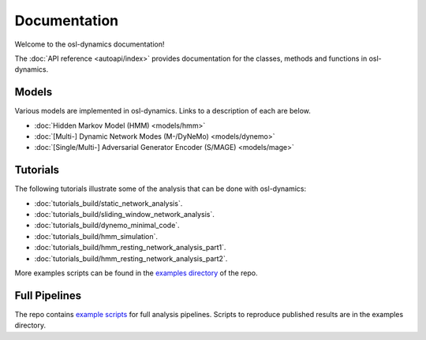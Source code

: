 Documentation
=============

Welcome to the osl-dynamics documentation!

The :doc:`API reference <autoapi/index>` provides documentation for the classes, methods and functions in osl-dynamics.

Models
------

Various models are implemented in osl-dynamics. Links to a description of each are below.

- :doc:`Hidden Markov Model (HMM) <models/hmm>`
- :doc:`[Multi-] Dynamic Network Modes (M-/DyNeMo) <models/dynemo>`
- :doc:`[Single/Multi-] Adversarial Generator Encoder (S/MAGE) <models/mage>`

Tutorials
---------

The following tutorials illustrate some of the analysis that can be done with osl-dynamics:

- :doc:`tutorials_build/static_network_analysis`.
- :doc:`tutorials_build/sliding_window_network_analysis`.
- :doc:`tutorials_build/dynemo_minimal_code`.
- :doc:`tutorials_build/hmm_simulation`.
- :doc:`tutorials_build/hmm_resting_network_analysis_part1`.
- :doc:`tutorials_build/hmm_resting_network_analysis_part2`.

More examples scripts can be found in the `examples directory <https://github.com/OHBA-analysis/osl-dynamics/tree/main/examples>`_ of the repo.

Full Pipelines
--------------

The repo contains `example scripts <https://github.com/OHBA-analysis/osl-dynamics/tree/main/examples>`_ for full analysis pipelines.
Scripts to reproduce published results are in the examples directory.

